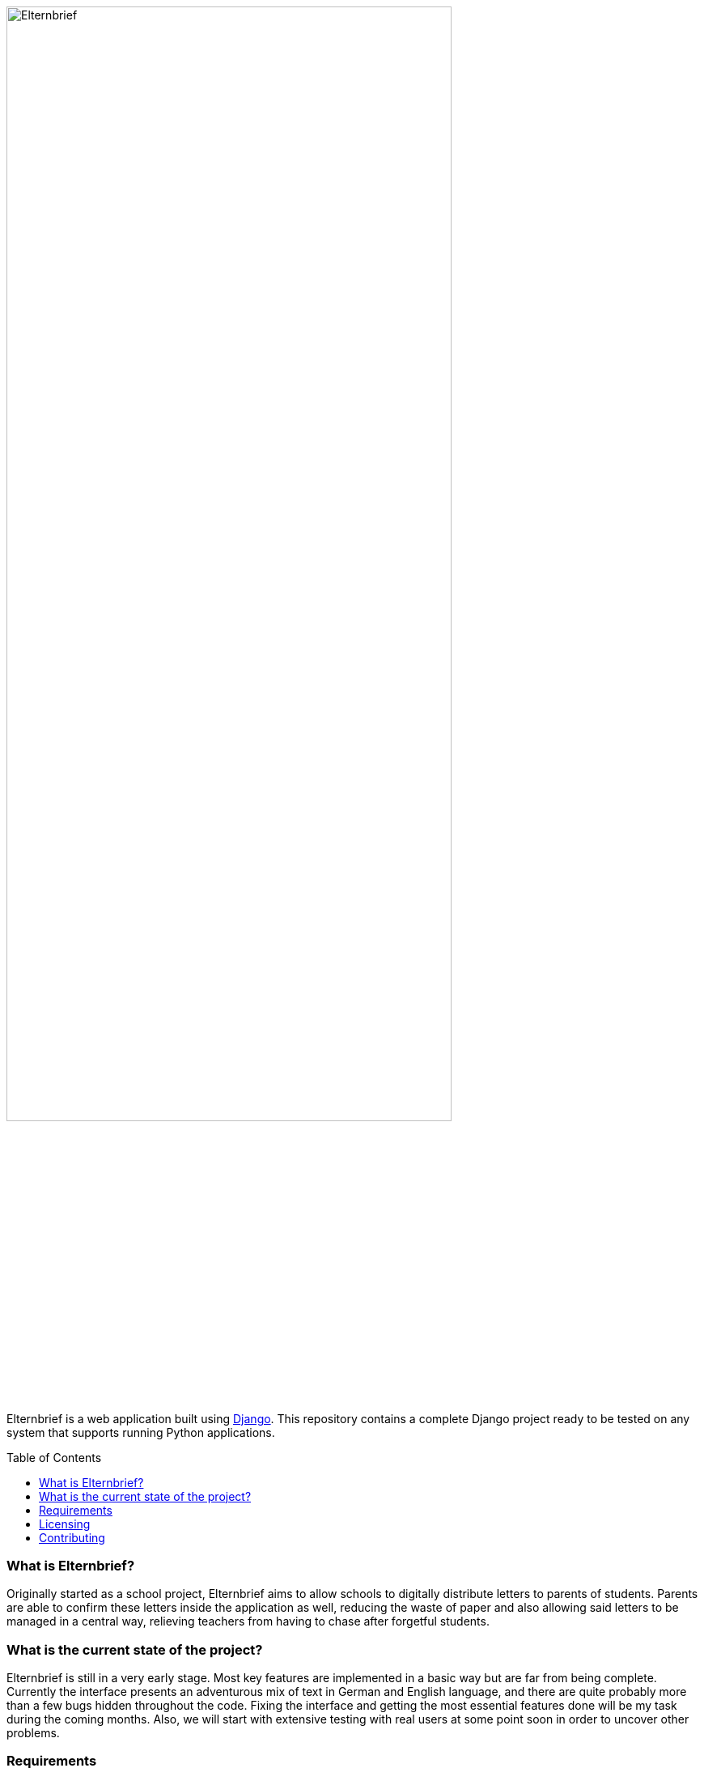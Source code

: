 :toc:
:toc-placement!:

:tip-caption: :bulb:
:note-caption: :information_source:
:important-caption: :heavy_exclamation_mark:
:caution-caption: :fire:
:warning-caption: :warning:

image:logo/horizontal.png[Elternbrief,width=80%]

Elternbrief is a web application built using https://djangoproject.com[Django]. 
This repository contains a complete Django project ready to be tested on any system that supports running Python applications.

toc::[]

=== What is Elternbrief?
Originally started as a school project, Elternbrief aims to allow schools to digitally distribute letters to parents of students. 
Parents are able to confirm these letters inside the application as well, reducing the waste of paper and also allowing said letters to be managed in a central way, relieving teachers from having to chase after forgetful students.

=== What is the current state of the project?
Elternbrief is still in a very early stage. Most key features are implemented in a basic way but are far from being complete. 
Currently the interface presents an adventurous mix of text in German and English language, and there are quite probably more than a few bugs hidden throughout the code. 
Fixing the interface and getting the most essential features done will be my task during the coming months. 
Also, we will start with extensive testing with real users at some point soon in order to uncover other problems.

=== Requirements
* Python 3.5 or higher
* Some WSGI-capable web server (e.g. NGINX or Apache), or use Django's included webserver for testing
* Python packages:
    ** `django` 2.2.3 or higher
    ** `django-tables2` 2.1.0 or higher
    ** `mysqlclient` 1.4.2 or higher
    ** `pytz` 2019.1 or higher
    ** `sqlparse` 0.3.0 or higher

NOTE: The versions of the packages listed here are just a reference of which versions I have tested and that definetely work. 
The project might also work with older versions of these packages perfectly fine.
However, I always recommend using the latest version of every component as a best-practice.

[NOTE]
====
You can automatically install all required python packages by running
----
pip install -r requirements.txt
----
====

=== Licensing
Elternbrief is available under the https://opensource.org/licenses/MIT[MIT license].
This project also includes code that belongs to the Django project, which is not owned by me and is distributed under its own license.
For more information, see the `LICENSE`-file.

=== Contributing
I am still in the process of cleaning up and documenting the code.
However, if you are interested in the project and want to contribute, if you want to use it yourself and need help getting started, or if you have any other question, do not hesitate to contact me. :)